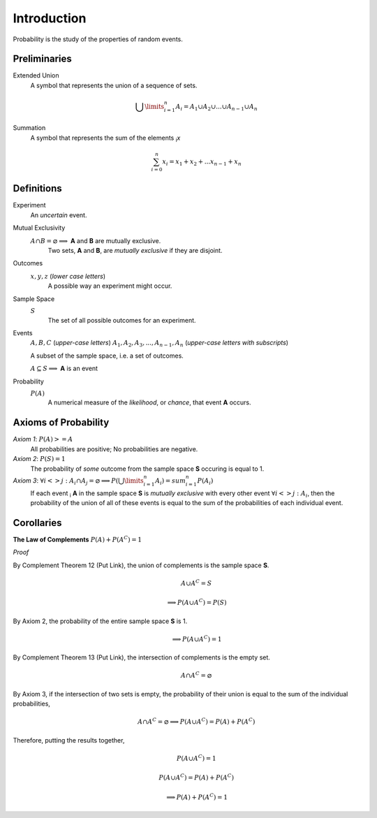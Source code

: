Introduction
============

Probability is the study of the properties of random events.

Preliminaries
-------------

Extended Union 
    A symbol that represents the union of a sequence of sets.

    .. math:: 
        \bigcup\limits_{i=1}^{n} A_{i} = A_1 \cup A_2 \cup ... \cup A_{n-1} \cup A_n 

Summation
    A symbol that represents the sum of the elements :sub:`i`\ *x*

    .. math::
        \sum_{i=0}^n x_i = x_1 + x_2 + ... x_{n-1} + x_n

Definitions
-----------

Experiment
    An *uncertain* event.    

Mutual Exclusivity
    :math:`A \cap B = \varnothing \implies` **A** and **B** are mutually exclusive. 
        Two sets, **A** and **B**, are *mutually exclusive* if they are disjoint.

Outcomes 
    :math:`x, y, z` (*lower case letters*)
        A possible way an experiment might occur.
    
Sample Space 
    :math:`S`
        The set of all possible outcomes for an experiment.

Events 
    :math:`A, B, C` (*upper-case letters*)
    :math:`A_1, A_2, A_3, ..., A_{n-1}, A_n` (*upper-case letters with subscripts*)
        
    A subset of the sample space, i.e. a set of outcomes. 

    :math:`A \subseteq S \implies` **A** is an event

Probability
    :math:`P(A)`
        A numerical measure of the *likelihood*, or *chance*, that event **A** occurs.

.. _axioms_of_probability:

Axioms of Probability
---------------------

*Axiom 1*: :math:`P(A)>=A`
    All probabilities are positive; No probabilities are negative.

*Axiom 2*: :math:`P(S)=1`
    The probability of *some* outcome from the sample space **S** occuring is equal to 1.

*Axiom 3*: :math:`\forall i <> j: A_i \cap A_j = \varnothing \implies P(\bigcup\limits_{i=1}^{n} A_i) = sum_{i=1}^n P(A_i)`
    If each event :sub:`i` **A** in the sample space **S** is *mutually exclusive* with every other event :math:`\forall i<>j: A_i`, then the probability of the union of all of these events is equal to the sum of the probabilities of each individual event.

Corollaries
-----------

**The Law of Complements** :math:`P(A) + P(A^C) = 1` 

*Proof*

By Complement Theorem 12 (Put Link), the union of complements is the sample space **S**.
    .. math::
        A \cup A^C = S

    .. math::
        \implies P(A \cup A^C) = P(S)

By Axiom 2, the probability of the entire sample space **S** is 1.
    .. math:: 
        \implies P(A \cup A^C) = 1

By Complement Theorem 13 (Put Link), the intersection of complements is the empty set.
    .. math::
        A \cap A^C = \varnothing

By Axiom 3, if the intersection of two sets is empty, the probability of their union is equal to the sum of the individual probabilities,
    .. math::
        A \cap A^C = \varnothing \implies P(A \cup A^C) = P(A) + P(A^C)

Therefore, putting the results together,
    .. math::
        P(A \cup A^C) = 1
    .. math::
        P(A \cup A^C) = P(A) + P(A^C)
    .. math::
        \implies P(A) + P(A^C) = 1